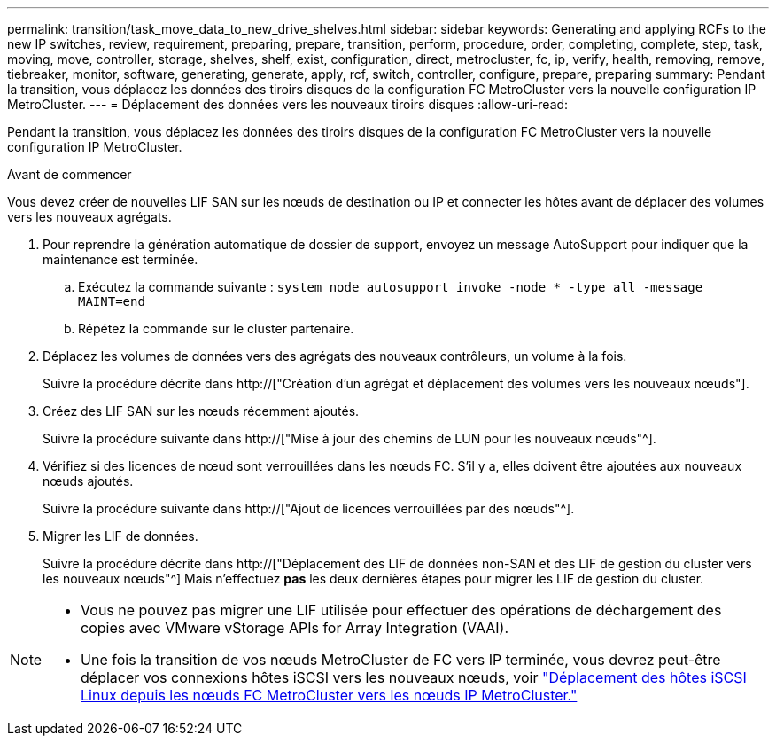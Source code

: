 ---
permalink: transition/task_move_data_to_new_drive_shelves.html 
sidebar: sidebar 
keywords: Generating and applying RCFs to the new IP switches, review, requirement, preparing, prepare, transition, perform, procedure, order, completing, complete, step, task, moving, move, controller, storage, shelves, shelf, exist, configuration, direct, metrocluster, fc, ip, verify, health, removing, remove, tiebreaker, monitor, software, generating, generate, apply, rcf, switch, controller, configure, prepare, preparing 
summary: Pendant la transition, vous déplacez les données des tiroirs disques de la configuration FC MetroCluster vers la nouvelle configuration IP MetroCluster. 
---
= Déplacement des données vers les nouveaux tiroirs disques
:allow-uri-read: 


[role="lead"]
Pendant la transition, vous déplacez les données des tiroirs disques de la configuration FC MetroCluster vers la nouvelle configuration IP MetroCluster.

.Avant de commencer
Vous devez créer de nouvelles LIF SAN sur les nœuds de destination ou IP et connecter les hôtes avant de déplacer des volumes vers les nouveaux agrégats.

. Pour reprendre la génération automatique de dossier de support, envoyez un message AutoSupport pour indiquer que la maintenance est terminée.
+
.. Exécutez la commande suivante : `system node autosupport invoke -node * -type all -message MAINT=end`
.. Répétez la commande sur le cluster partenaire.


. Déplacez les volumes de données vers des agrégats des nouveaux contrôleurs, un volume à la fois.
+
Suivre la procédure décrite dans http://["Création d'un agrégat et déplacement des volumes vers les nouveaux nœuds"].

. Créez des LIF SAN sur les nœuds récemment ajoutés.
+
Suivre la procédure suivante dans http://["Mise à jour des chemins de LUN pour les nouveaux nœuds"^].

. Vérifiez si des licences de nœud sont verrouillées dans les nœuds FC. S'il y a, elles doivent être ajoutées aux nouveaux nœuds ajoutés.
+
Suivre la procédure suivante dans http://["Ajout de licences verrouillées par des nœuds"^].

. Migrer les LIF de données.
+
Suivre la procédure décrite dans  http://["Déplacement des LIF de données non-SAN et des LIF de gestion du cluster vers les nouveaux nœuds"^] Mais n'effectuez *pas* les deux dernières étapes pour migrer les LIF de gestion du cluster.



[NOTE]
====
* Vous ne pouvez pas migrer une LIF utilisée pour effectuer des opérations de déchargement des copies avec VMware vStorage APIs for Array Integration (VAAI).
* Une fois la transition de vos nœuds MetroCluster de FC vers IP terminée, vous devrez peut-être déplacer vos connexions hôtes iSCSI vers les nouveaux nœuds, voir link:task_move_linux_iscsi_hosts_from_mcc_fc_to_mcc_ip_nodes.html["Déplacement des hôtes iSCSI Linux depuis les nœuds FC MetroCluster vers les nœuds IP MetroCluster."]


====